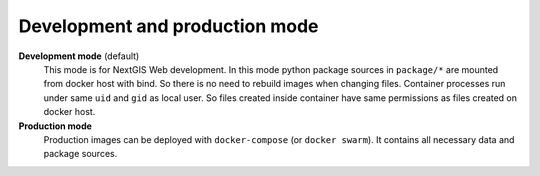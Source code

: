 Development and production mode
===============================

**Development mode** (default)
    This mode is for NextGIS Web development. In this mode python package
    sources in ``package/*`` are mounted from docker host with bind. So there is
    no need to rebuild images when changing files. Container processes run under
    same ``uid`` and ``gid`` as local user. So files created inside container
    have same permissions as files created on docker host.

**Production mode**
    Production images can be deployed with ``docker-compose`` (or ``docker
    swarm``). It contains all necessary data and package sources.
